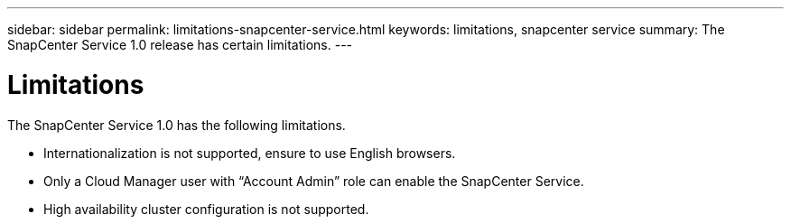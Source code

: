 ---
sidebar: sidebar
permalink: limitations-snapcenter-service.html
keywords: limitations, snapcenter service
summary: The SnapCenter Service 1.0 release has certain limitations.
---

= Limitations
:hardbreaks:
:nofooter:
:icons: font
:linkattrs:
:imagesdir: ./media/

[.lead]
The SnapCenter Service 1.0 has the following limitations.

*	Internationalization is not supported, ensure to use English browsers.
*	Only a Cloud Manager user with “Account Admin” role can enable the SnapCenter Service.
*	High availability cluster configuration is not supported.
